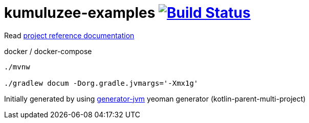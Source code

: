 = kumuluzee-examples image:https://travis-ci.org/daggerok/kumuluzee-examples.svg?branch=master["Build Status", link="https://travis-ci.org/daggerok/kumuluzee-examples"]

//tag::content[]

Read link:https://daggerok.github.io/kumuluzee-examples[project reference documentation]

.docker / docker-compose
[source,bash]
----
./mvnw

./gradlew docum -Dorg.gradle.jvmargs='-Xmx1g'
----

//end::content[]

Initially generated by using link:https://github.com/daggerok/generator-jvm/[generator-jvm] yeoman generator (kotlin-parent-multi-project)
